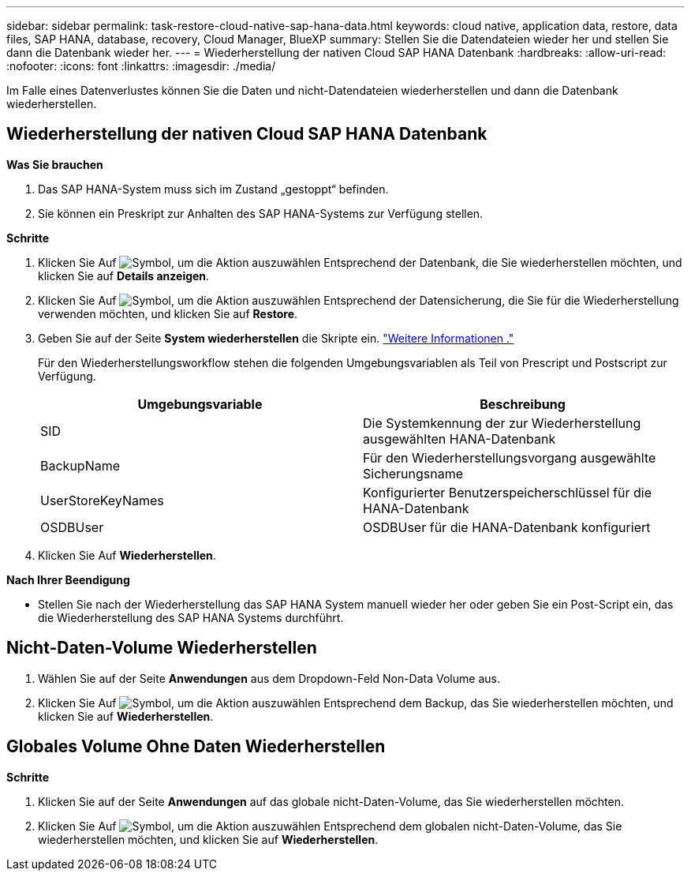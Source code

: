 ---
sidebar: sidebar 
permalink: task-restore-cloud-native-sap-hana-data.html 
keywords: cloud native, application data, restore, data files, SAP HANA, database, recovery, Cloud Manager, BlueXP 
summary: Stellen Sie die Datendateien wieder her und stellen Sie dann die Datenbank wieder her. 
---
= Wiederherstellung der nativen Cloud SAP HANA Datenbank
:hardbreaks:
:allow-uri-read: 
:nofooter: 
:icons: font
:linkattrs: 
:imagesdir: ./media/


[role="lead"]
Im Falle eines Datenverlustes können Sie die Daten und nicht-Datendateien wiederherstellen und dann die Datenbank wiederherstellen.



== Wiederherstellung der nativen Cloud SAP HANA Datenbank

*Was Sie brauchen*

. Das SAP HANA-System muss sich im Zustand „gestoppt“ befinden.
. Sie können ein Preskript zur Anhalten des SAP HANA-Systems zur Verfügung stellen.


*Schritte*

. Klicken Sie Auf image:icon-action.png["Symbol, um die Aktion auszuwählen"] Entsprechend der Datenbank, die Sie wiederherstellen möchten, und klicken Sie auf *Details anzeigen*.
. Klicken Sie Auf image:icon-action.png["Symbol, um die Aktion auszuwählen"] Entsprechend der Datensicherung, die Sie für die Wiederherstellung verwenden möchten, und klicken Sie auf *Restore*.
. Geben Sie auf der Seite *System wiederherstellen* die Skripte ein. link:task-backup-cloud-native-sap-hana-data.html#prescripts-and-postscripts["Weitere Informationen ."]
+
Für den Wiederherstellungsworkflow stehen die folgenden Umgebungsvariablen als Teil von Prescript und Postscript zur Verfügung.

+
|===
| Umgebungsvariable | Beschreibung 


 a| 
SID
 a| 
Die Systemkennung der zur Wiederherstellung ausgewählten HANA-Datenbank



 a| 
BackupName
 a| 
Für den Wiederherstellungsvorgang ausgewählte Sicherungsname



 a| 
UserStoreKeyNames
 a| 
Konfigurierter Benutzerspeicherschlüssel für die HANA-Datenbank



 a| 
OSDBUser
 a| 
OSDBUser für die HANA-Datenbank konfiguriert

|===
. Klicken Sie Auf *Wiederherstellen*.


*Nach Ihrer Beendigung*

* Stellen Sie nach der Wiederherstellung das SAP HANA System manuell wieder her oder geben Sie ein Post-Script ein, das die Wiederherstellung des SAP HANA Systems durchführt.




== Nicht-Daten-Volume Wiederherstellen

. Wählen Sie auf der Seite *Anwendungen* aus dem Dropdown-Feld Non-Data Volume aus.
. Klicken Sie Auf image:icon-action.png["Symbol, um die Aktion auszuwählen"] Entsprechend dem Backup, das Sie wiederherstellen möchten, und klicken Sie auf *Wiederherstellen*.




== Globales Volume Ohne Daten Wiederherstellen

*Schritte*

. Klicken Sie auf der Seite *Anwendungen* auf das globale nicht-Daten-Volume, das Sie wiederherstellen möchten.
. Klicken Sie Auf image:icon-action.png["Symbol, um die Aktion auszuwählen"] Entsprechend dem globalen nicht-Daten-Volume, das Sie wiederherstellen möchten, und klicken Sie auf *Wiederherstellen*.

